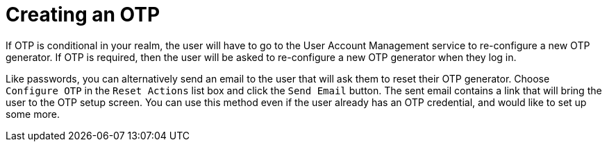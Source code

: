 [id="proc_creating-otp_{context}"]
= Creating an OTP

If OTP is conditional in your realm, the user will have to go to the User Account Management service to re-configure a new
OTP generator. If OTP is required, then the user will be asked
to re-configure a new OTP generator when they log in.

Like passwords, you can alternatively send an email to the user that will ask them to reset their OTP generator.  Choose
`Configure OTP` in the `Reset Actions` list box and click the `Send Email` button.  The sent email
contains a link that will bring the user to the OTP setup screen. You can use this method even if the user already has an OTP credential,
and would like to set up some more.